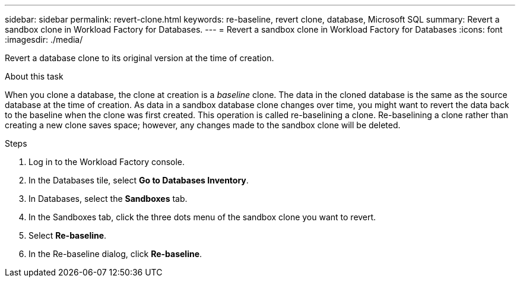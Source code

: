 ---
sidebar: sidebar
permalink: revert-clone.html
keywords: re-baseline, revert clone, database, Microsoft SQL
summary: Revert a sandbox clone in Workload Factory for Databases.
---
= Revert a sandbox clone in Workload Factory for Databases
:icons: font
:imagesdir: ./media/

[.lead]
Revert a database clone to its original version at the time of creation. 

.About this task
When you clone a database, the clone at creation is a _baseline_ clone. The data in the cloned database is the same as the source database at the time of creation. As data in a sandbox database clone changes over time, you might want to revert the data back to the baseline when the clone was first created. This operation is called re-baselining a clone. Re-baselining a clone rather than creating a new clone saves space; however, any changes made to the sandbox clone will be deleted. 

.Steps
. Log in to the Workload Factory console. 
. In the Databases tile, select *Go to Databases Inventory*. 
. In Databases, select the *Sandboxes* tab.
. In the Sandboxes tab, click the three dots menu of the sandbox clone you want to revert.
. Select *Re-baseline*. 
. In the Re-baseline dialog, click *Re-baseline*. 